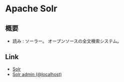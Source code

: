* Apache Solr
** 概要
- 読み : ソーラー。
  オープンソースの全文検索システム。
** 
** Link
- [[http://lucene.apache.org/solr/][Solr]]
- [[http://localhost:8080/solr/default/admin/][Solr admin (@localhost)]]
